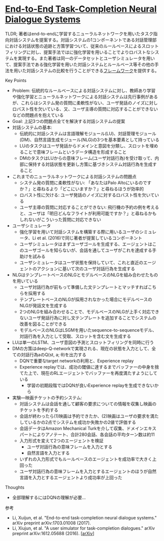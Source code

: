 * [[https://arxiv.org/abs/1703.01008][End-to-End Task-Completion Neural Dialogue Systems]]

TLDR; 著者はend-to-endに学習するニューラルネットワークを用いたタスク指向対話システムを提案する。対話システムの1コンポーネントである対話管理部における対話状態の追跡と方策学習ついて、従来のルールベースによるスロットフィリングに対し、提案手法ではに強化学習を用いることでよりロバストなシステムを実現する。また著者は同一のデータセットとユーザシミュレータを用いて、提案手法である強化学習を用いた対話システムとルールベース等その他の手法を用いた対話システムの比較を行うことができる[[https://github.com/MiuLab/TC-Bot][フレームワーク]]を提供する。

**** Key Points

    - Problem: 伝統的なルールベースによる対話システムに対し、教師あり学習や強化学習とニューラルネットワークによる対話システムは先行事例があるが、これらはシステム発の質問に柔軟性がない、ユーザ発話のノイズに対しロバスト性を欠いている、又、ユーザ主導の質問に対応することができないなどの問題点を抱えている
    - Goal: 上記3つの問題点全てを解決する対話システムの提案
    - 対話システムの基本:
      - 伝統的に対話システムは言語理解モジュール(LU)、対話管理モジュール(DM)、自然言語生成モジュール(NLG)の3つを基本要素として持っている
      - LUのタスクはユーザ発話からドメインと意図を分類し、スロットを埋めることで意味フレームというデータ構造を形成すること
      - DMのタスクはLUからの意味フレーム(ユーザ対話行為)を受け取って、内部に保持する対話状態を更新し方策に基づきシステム対話行為を生成すること
    - これまでのニューラルネットワークによる対話システムの問題点
      - システム発の質問に柔軟性がない: 「あなたはPalo Altoにいるのですか？」と尋ねるより「どこにいますか？」と尋ねるほうが効率的
      - ロバスト性に欠ける: ユーザ発話のノイズに対するロバスト性を欠いている
      - ユーザ主導の質問に対応することができない: 飛行機の予約の例を考えると、ユーザは「明日どんなフライトが利用可能ですか？」と尋ねるかもしれないがこういった質問に対応できない
    - ユーザシミュレータ
      - 強化学習を用いて対話システムを構築する際に用いるユーザのシミュレータ、Li et al. (2016)で同じ著者が提案しているコンポーネント
      - ユーザシミュレータはまずユーザゴールを生成する、エージェントはこのユーザゴールを知らないが、会話を通してユーザがこれを達成する手助けを試みる
      - ユーザシミュレータはユーザ状態を保持していて、これと直近のエージェントのアクションに基いて次のユーザ対話行為を生成する
    - NLGはテンプレートベースのNLGとモデルベースのNLGを組み合わせたものを用いている
      - ユーザ対話行為が前もって準備した文テンプレートとマッチすればこちらを採用する
      - テンプレートベースのNLGが採用されなかった場合にモデルベースのNLGが発話文を生成する
      - 2つのNLGを組み合わせることで、モデルベースのNLGが上手く対応できないユーザ発話行為に対し文テンプレートを追加することでシステムの改善を図ることができる
      - モデルベースのNLGはLSGMを用いたsequence-to-sequenceモデル、対話行為を入力として受取、スロットを含む文を生成する
    - LUは単一のLSTM、ユーザ意図の予測とスロットフィリングを同時に行う
    - DMの方策はdeep-Q-networkで実現される、現在の状態を入力として、全ての対話行為aのQ(st, a; θ)を出力する
      - DQNで重要なtarget networkの利用と、Experience replay
      - Experience replayでは、成功の閾値に達するまでバッファーの中身を捨てた上で、現在のRLエージェントでバッファーを再度満たすようにしている
        - 学習の初期段階ではDQNが良いExperience replayを生成できないから
    - 実験―映画チケットの予約システム:
      - 対話システムは会話を通して顧客の要求についての情報を収集し映画のチケットを予約する
      - 会話が終わったら(1)映画は予約できたか、(2)映画はユーザの要求を満たしているかの2点でシステムを成功か失敗かの2値で評価する
      - 会話データはAmazon Mechanical Turkを介して収集、ドメインエキスパートによりアノテート、合計280会話、各会話の平均ターン数は約11
      - 入力形式を変えて2つのエージェントを検証
        - ユーザ対話行為の意味フレームを入力とする
        - 自然言語を入力とする
      - いずれの入力形式でもルールベースのエージェントを成功率で大きく上回った
      - ユーザ対話行為の意味フレームを入力とするエージェントのほうが自然言語を入力とするエージェントより成功率が上回った

**** Thoughts

    - 全部理解するにはDQNの理解が必要…

**** 参考

    - Li, Xuijun, et al. "End-to-end task-completion neural dialogue systems." arXiv preprint arXiv:1703.01008 (2017).
    - Li, Xiujun, et al. "A user simulator for task-completion dialogues." arXiv preprint arXiv:1612.05688 (2016). [[[https://arxiv.org/abs/1612.05688][arXiv]]]
